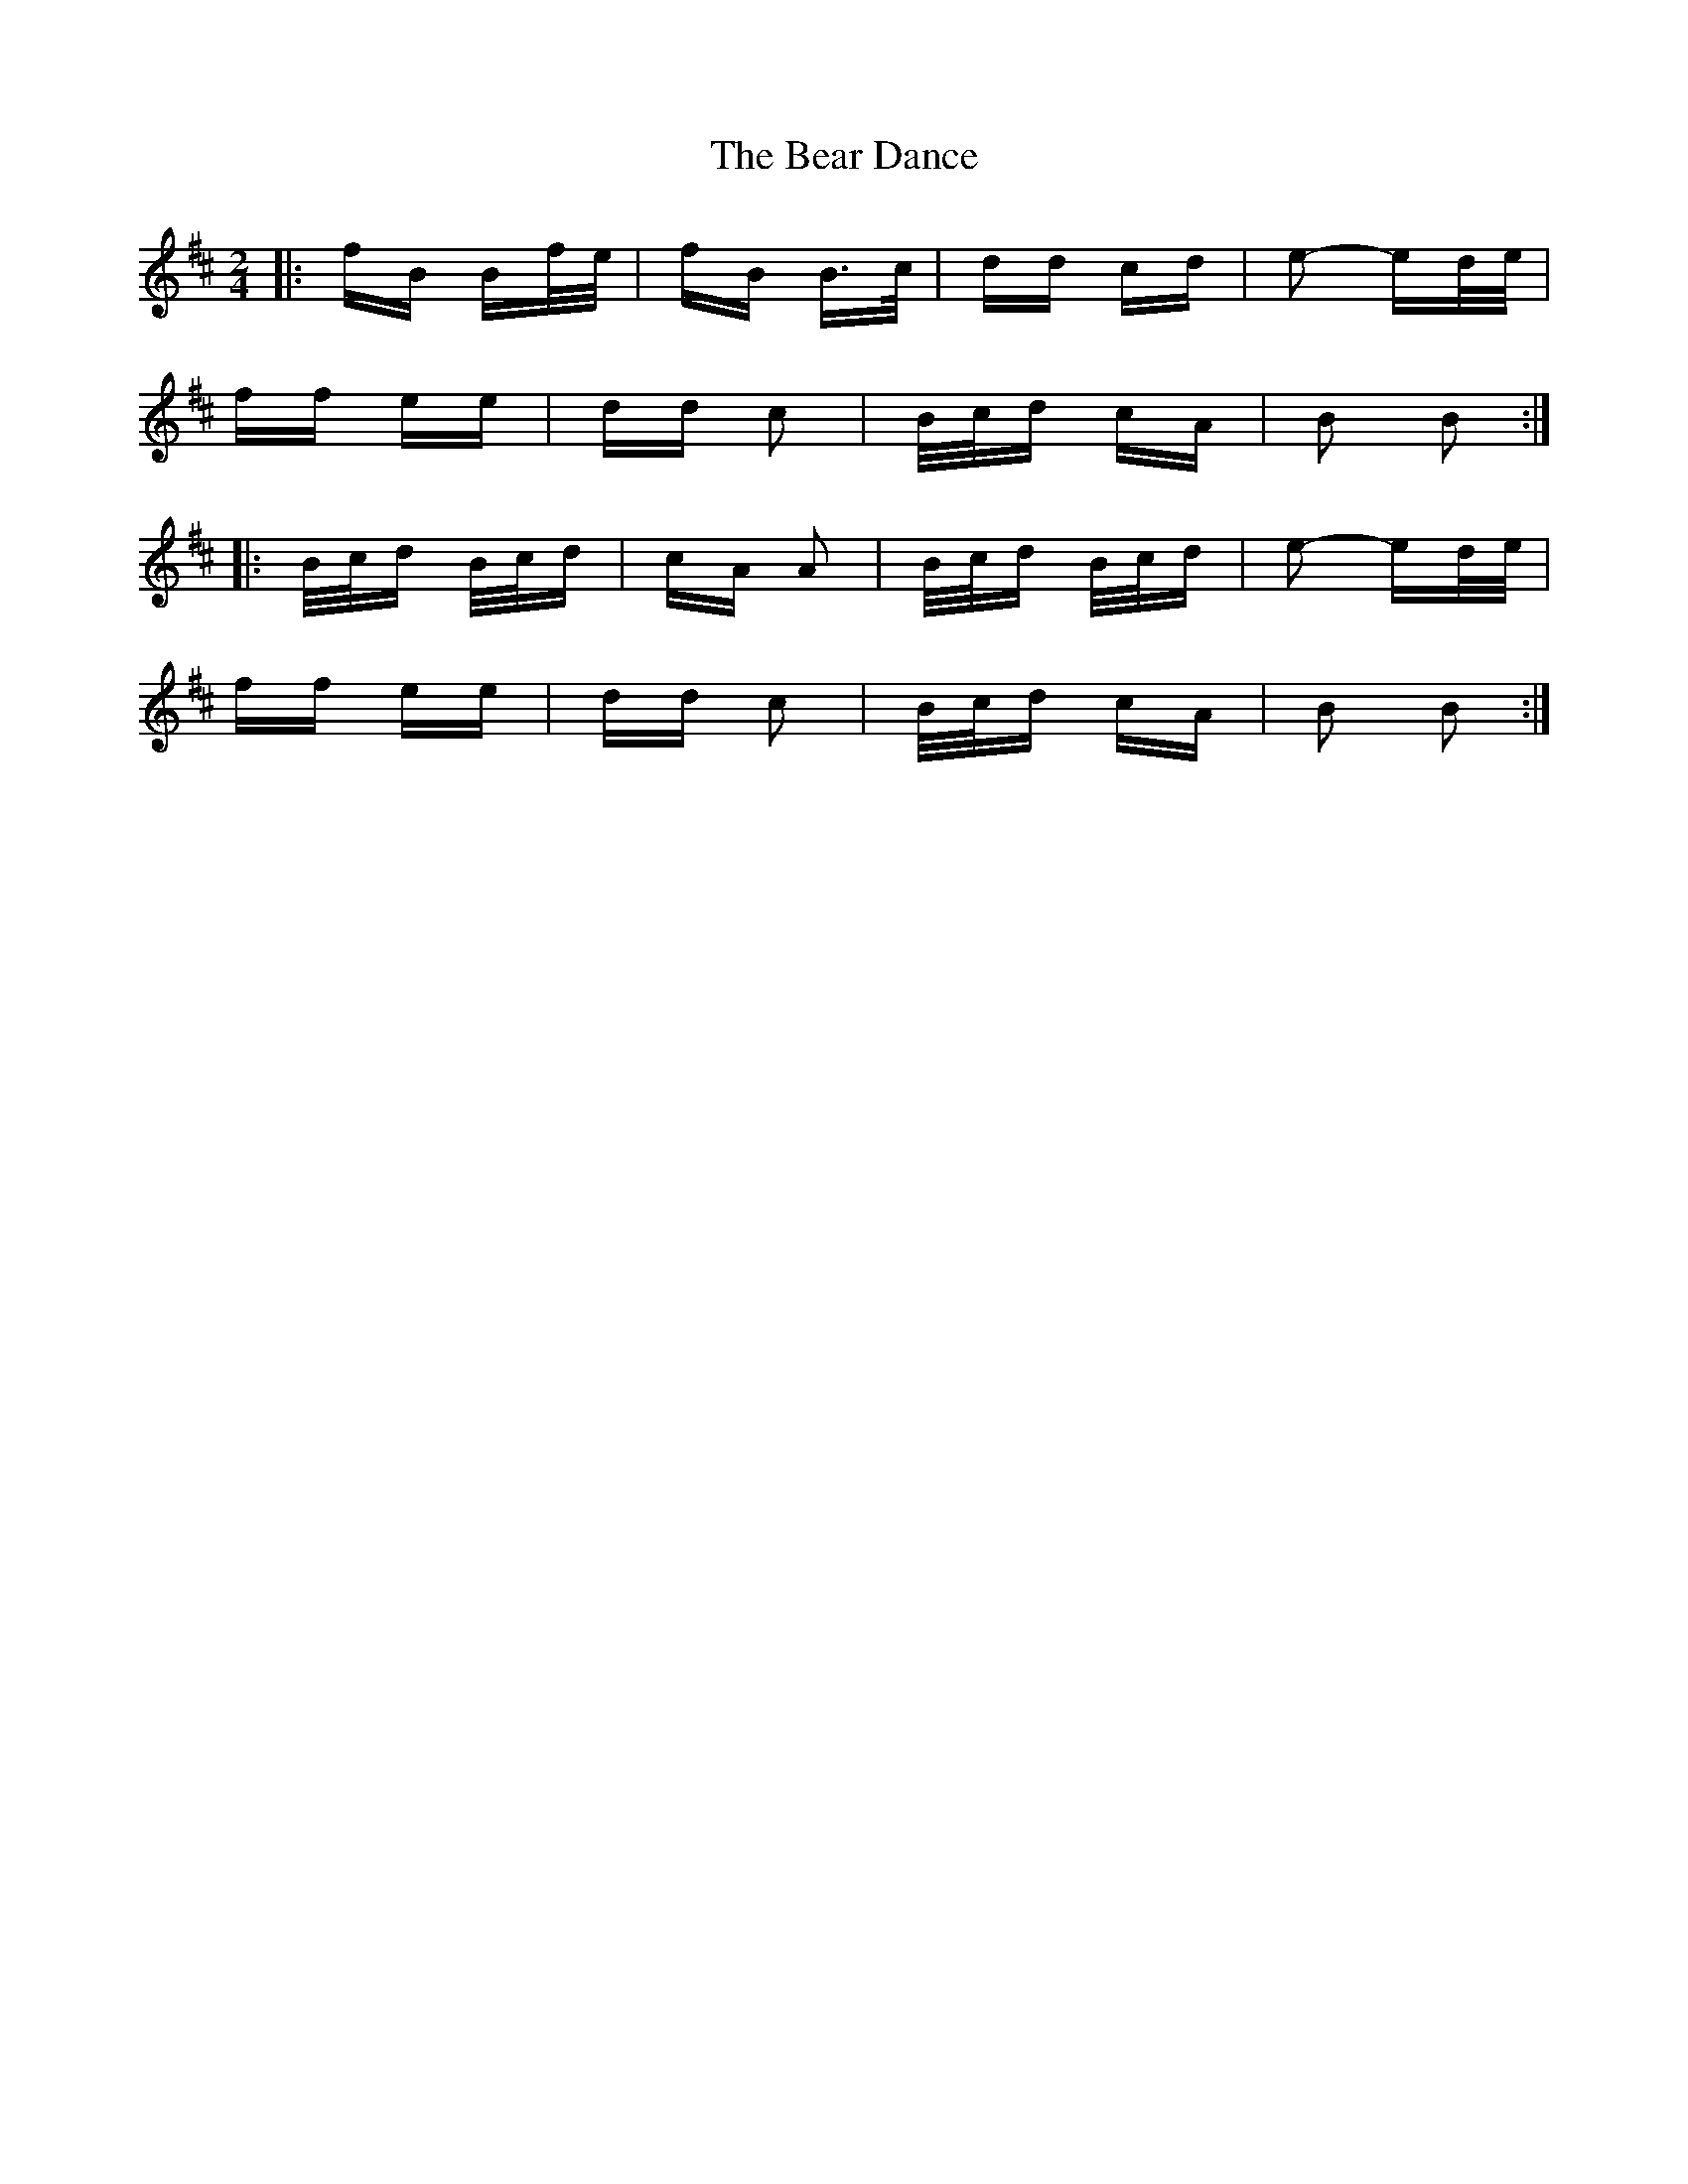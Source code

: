X: 3084
T: Bear Dance, The
R: polka
M: 2/4
K: Bminor
|:fB Bf/e/|fB B>c|dd cd|e2- ed/e/|
ff ee|dd c2|B/c/d cA|B2 B2:|
|:B/c/d B/c/d|cA A2|B/c/d B/c/d|e2- ed/e/|
ff ee|dd c2|B/c/d cA|B2 B2:|

